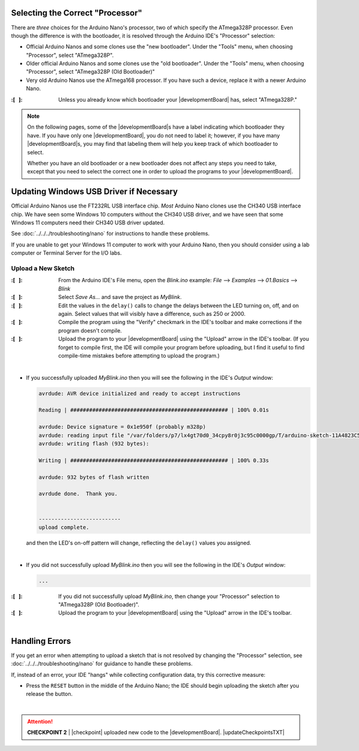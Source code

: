 Selecting the Correct "Processor"
~~~~~~~~~~~~~~~~~~~~~~~~~~~~~~~~~

There are *three* choices for the Arduino Nano's processor, two of which specify the ATmega328P processor.
Even though the difference is with the bootloader, it is resolved through the Arduino IDE's "Processor" selection:

-   Official Arduino Nanos and some clones use the "new bootloader".
    Under the "Tools" menu, when choosing "Processor", select "ATmega328P".

-   Older official Arduino Nanos and some clones use the "old bootloader".
    Under the "Tools" menu, when choosing "Processor", select "ATmega328P (Old Bootloader)"

-   Very old Arduino Nanos use the ATmega168 processor.
    If you have such a device, replace it with a newer Arduino Nano.

:\:[   ]: Unless you already know which bootloader your |developmentBoard| has, select "ATmega328P."

..  NOTE::
    On the following pages, some of the |developmentBoard|\ s have a label indicating which bootloader they have.
    If you have only one |developmentBoard|, you do not need to label it;
    however, if you have many |developmentBoard|\ s, you may find that labeling them will help you keep track of which bootloader to select.

    Whether you have an old bootloader  or a new bootloader does not affect any steps you need to take, except that you need to select the correct one in order to upload the programs to your |developmentBoard|\ .


Updating Windows USB Driver if Necessary
~~~~~~~~~~~~~~~~~~~~~~~~~~~~~~~~~~~~~~~~

Official Arduino Nanos use the FT232RL USB interface chip.
*Most* Arduino Nano clones use the CH340 USB interface chip.
We have seen some Windows 10 computers without the CH340 USB driver,
and we have seen that some Windows 11 computers need their CH340 USB driver updated.

See :doc:`../../../troubleshooting/nano` for instructions to handle these problems.

If you are unable to get your Windows 11 computer to work with your Arduino Nano, then you should consider using a lab computer or Terminal Server for the I/O labs.


Upload a New Sketch
"""""""""""""""""""

:\:[   ]: From the Arduino IDE's File menu, open the *Blink.ino* example:
    *File* ⟶ *Examples* ⟶ *01.Basics* ⟶ *Blink*

:\:[   ]: Select *Save As...* and save the project as *MyBlink*.

:\:[   ]: Edit the values in the ``delay()`` calls to change the delays between the LED turning on, off, and on again.
    Select values that will visibly have a difference, such as 250 or 2000.

:\:[   ]: Compile the program using the "Verify" checkmark in the IDE's toolbar and make corrections if the program doesn't compile.

:\:[   ]: Upload the program to your |developmentBoard| using the "Upload" arrow in the IDE's toolbar.
    (If you forget to compile first, the IDE will compile your program before uploading, but I find it useful to find compile-time mistakes before attempting to upload the program.)

|

-   If you successfully uploaded *MyBlink.ino* then you will see the following in the IDE's *Output* window:

    .. code-block:: console

              avrdude: AVR device initialized and ready to accept instructions

              Reading | ################################################## | 100% 0.01s

              avrdude: Device signature = 0x1e950f (probably m328p)
              avrdude: reading input file "/var/folders/p7/lx4gt70d0_34cpy8r0j3c95c0000gp/T/arduino-sketch-11A4823C54657006C9F78B0812B621A8/MyBlink.ino.hex"
              avrdude: writing flash (932 bytes):

              Writing | ################################################## | 100% 0.33s

              avrdude: 932 bytes of flash written

              avrdude done.  Thank you.


              --------------------------
              upload complete.

    and then the LED's on-off pattern will change, reflecting the ``delay()`` values you assigned.

    ..  image:: animations/myblink.gif
        :height: 3cm
        :align: center

|

-   If you did not successfully upload *MyBlink.ino* then you will see the following in the IDE's *Output* window:

    .. code-block:: console

              ...

:\:[   ]: If you did not successfully upload *MyBlink.ino*, then change your "Processor" selection to "ATmega328P (Old Bootloader)".

:\:[   ]: Upload the program to your |developmentBoard| using the "Upload" arrow in the IDE's toolbar.

|

Handling Errors
~~~~~~~~~~~~~~~

If you get an error when attempting to upload a sketch that is not resolved by changing the "Processor" selection, see :doc:`../../../troubleshooting/nano` for guidance to handle these problems.

If, instead of an error, your IDE "hangs" while collecting configuration data, try this corrective measure:

-   Press the ``RESET`` button in the middle of the Arduino Nano;
    the IDE should begin uploading the sketch after you release the button.

|

..  ATTENTION::
    **CHECKPOINT 2**
    | |checkpoint| uploaded new code to the |developmentBoard|. |updateCheckpointsTXT|
